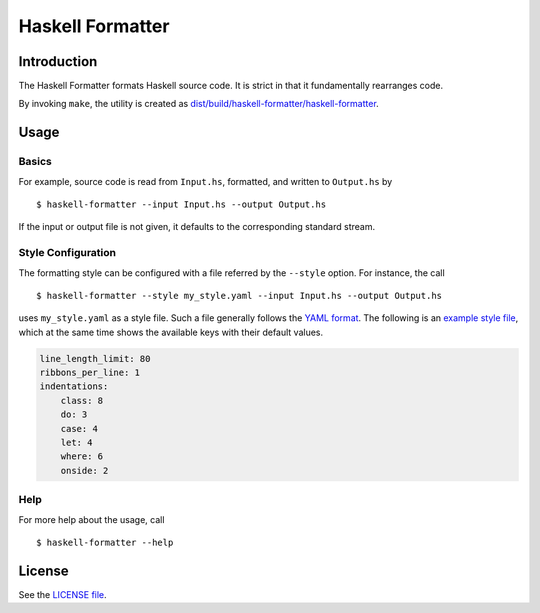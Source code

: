 =================
Haskell Formatter
=================

Introduction
============

The Haskell Formatter formats Haskell source code. It is strict in that it fundamentally rearranges code.

By invoking ``make``, the utility is created as `<dist/build/haskell-formatter/haskell-formatter>`_.

Usage
=====

Basics
------

For example, source code is read from ``Input.hs``, formatted, and written to ``Output.hs`` by

::

    $ haskell-formatter --input Input.hs --output Output.hs

If the input or output file is not given, it defaults to the corresponding standard stream.

Style Configuration
-------------------

The formatting style can be configured with a file referred by the ``--style`` option. For instance, the call

::

    $ haskell-formatter --style my_style.yaml --input Input.hs --output Output.hs

uses ``my_style.yaml`` as a style file. Such a file generally follows the `YAML format <http://en.wikipedia.org/wiki/YAML>`_. The following is an `example style file <testsuite/resources/examples/default_style.yaml>`_, which at the same time shows the available keys with their default values.

.. GitHub does currently not allow to include files with the reST directive ``include`` (https://github.com/github/markup/issues/172).

   Thus, the file content is replicated here. There is a test which checks that the strings of both sources are equal.

.. code:: yaml

    line_length_limit: 80
    ribbons_per_line: 1
    indentations:
        class: 8
        do: 3
        case: 4
        let: 4
        where: 6
        onside: 2

Help
----

For more help about the usage, call

::

    $ haskell-formatter --help

License
=======

See the `LICENSE file <LICENSE>`_.
